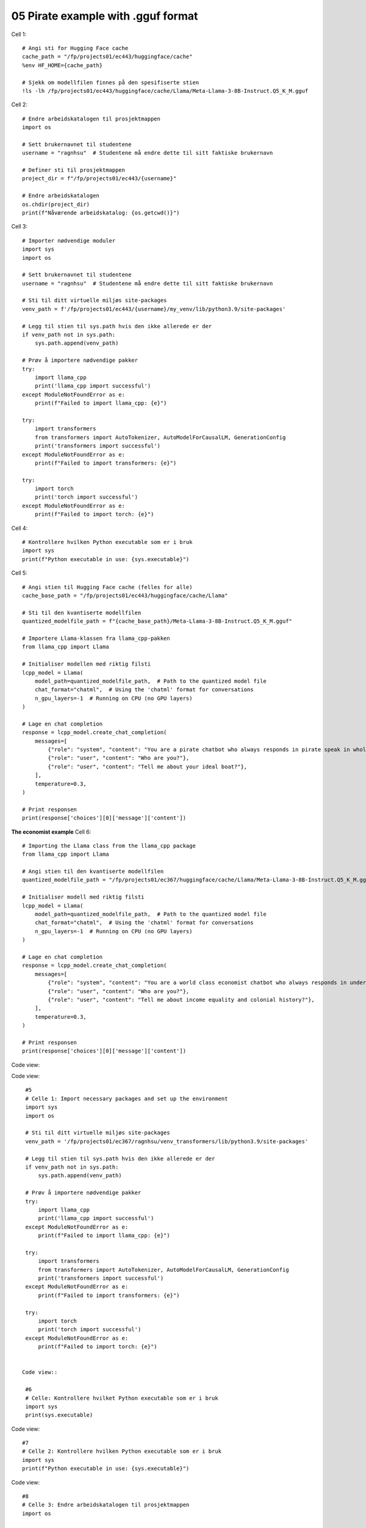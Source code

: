 .. _07_pirat:
05 Pirate example with .gguf format
==============

Cell  1::

  # Angi sti for Hugging Face cache
  cache_path = "/fp/projects01/ec443/huggingface/cache"
  %env HF_HOME={cache_path}
  
  # Sjekk om modellfilen finnes på den spesifiserte stien
  !ls -lh /fp/projects01/ec443/huggingface/cache/Llama/Meta-Llama-3-8B-Instruct.Q5_K_M.gguf



Cell 2::

  # Endre arbeidskatalogen til prosjektmappen
  import os
  
  # Sett brukernavnet til studentene
  username = "ragnhsu"  # Studentene må endre dette til sitt faktiske brukernavn
  
  # Definer sti til prosjektmappen
  project_dir = f"/fp/projects01/ec443/{username}"
  
  # Endre arbeidskatalogen
  os.chdir(project_dir)
  print(f"Nåværende arbeidskatalog: {os.getcwd()}")

Cell 3::

  # Importer nødvendige moduler
  import sys
  import os
  
  # Sett brukernavnet til studentene
  username = "ragnhsu"  # Studentene må endre dette til sitt faktiske brukernavn
  
  # Sti til ditt virtuelle miljøs site-packages
  venv_path = f'/fp/projects01/ec443/{username}/my_venv/lib/python3.9/site-packages'
  
  # Legg til stien til sys.path hvis den ikke allerede er der
  if venv_path not in sys.path:
      sys.path.append(venv_path)
  
  # Prøv å importere nødvendige pakker
  try:
      import llama_cpp
      print('llama_cpp import successful')
  except ModuleNotFoundError as e:
      print(f"Failed to import llama_cpp: {e}")
  
  try:
      import transformers
      from transformers import AutoTokenizer, AutoModelForCausalLM, GenerationConfig
      print('transformers import successful')
  except ModuleNotFoundError as e:
      print(f"Failed to import transformers: {e}")
  
  try:
      import torch
      print('torch import successful')
  except ModuleNotFoundError as e:
      print(f"Failed to import torch: {e}")

Cell 4::

  # Kontrollere hvilken Python executable som er i bruk
  import sys
  print(f"Python executable in use: {sys.executable}")

Cell 5::

  # Angi stien til Hugging Face cache (felles for alle)
  cache_base_path = "/fp/projects01/ec443/huggingface/cache/Llama"
  
  # Sti til den kvantiserte modellfilen
  quantized_modelfile_path = f"{cache_base_path}/Meta-Llama-3-8B-Instruct.Q5_K_M.gguf"
  
  # Importere Llama-klassen fra llama_cpp-pakken
  from llama_cpp import Llama
  
  # Initialiser modellen med riktig filsti
  lcpp_model = Llama(
      model_path=quantized_modelfile_path,  # Path to the quantized model file
      chat_format="chatml",  # Using the 'chatml' format for conversations
      n_gpu_layers=-1  # Running on CPU (no GPU layers)
  )
  
  # Lage en chat completion
  response = lcpp_model.create_chat_completion(
      messages=[
          {"role": "system", "content": "You are a pirate chatbot who always responds in pirate speak in whole sentences!"},
          {"role": "user", "content": "Who are you?"},
          {"role": "user", "content": "Tell me about your ideal boat?"},
      ],
      temperature=0.3,
  )
  
  # Print responsen
  print(response['choices'][0]['message']['content'])


**The economist example**
Cell 6::

    # Importing the Llama class from the llama_cpp package
    from llama_cpp import Llama
    
    # Angi stien til den kvantiserte modellfilen
    quantized_modelfile_path = "/fp/projects01/ec367/huggingface/cache/Llama/Meta-Llama-3-8B-Instruct.Q5_K_M.gguf"
    
    # Initialiser modell med riktig filsti
    lcpp_model = Llama(
        model_path=quantized_modelfile_path,  # Path to the quantized model file
        chat_format="chatml",  # Using the 'chatml' format for conversations
        n_gpu_layers=-1  # Running on CPU (no GPU layers)
    )
    
    # Lage en chat completion
    response = lcpp_model.create_chat_completion(
        messages=[
            {"role": "system", "content": "You are a world class economist chatbot who always responds in understandable speak in whole sentences!"},
            {"role": "user", "content": "Who are you?"},
            {"role": "user", "content": "Tell me about income equality and colonial history?"},
        ],
        temperature=0.3,
    )
    
    # Print responsen
    print(response['choices'][0]['message']['content'])


Code view::



Code view::

  #5
  # Celle 1: Import necessary packages and set up the environment
  import sys
  import os
  
  # Sti til ditt virtuelle miljøs site-packages
  venv_path = '/fp/projects01/ec367/ragnhsu/venv_transformers/lib/python3.9/site-packages'
  
  # Legg til stien til sys.path hvis den ikke allerede er der
  if venv_path not in sys.path:
      sys.path.append(venv_path)
  
  # Prøv å importere nødvendige pakker
  try:
      import llama_cpp
      print('llama_cpp import successful')
  except ModuleNotFoundError as e:
      print(f"Failed to import llama_cpp: {e}")
  
  try:
      import transformers
      from transformers import AutoTokenizer, AutoModelForCausalLM, GenerationConfig
      print('transformers import successful')
  except ModuleNotFoundError as e:
      print(f"Failed to import transformers: {e}")
  
  try:
      import torch
      print('torch import successful')
  except ModuleNotFoundError as e:
      print(f"Failed to import torch: {e}")
    
    
 Code view::   

  #6
  # Celle: Kontrollere hvilket Python executable som er i bruk
  import sys
  print(sys.executable)

Code view::

  #7
  # Celle 2: Kontrollere hvilken Python executable som er i bruk
  import sys
  print(f"Python executable in use: {sys.executable}")

Code view::

  #8
  # Celle 3: Endre arbeidskatalogen til prosjektmappen
  import os
  
  os.chdir("/fp/projects01/ec367/ragnhsu")
  print(f"Nåværende arbeidskatalog: {os.getcwd()}")

Code view::

  #9
  # Importing the Llama class from the llama_cpp package
  from llama_cpp import Llama
  
  # Angi stien til den kvantiserte modellfilen
  quantized_modelfile_path = "/fp/projects01/ec367/huggingface/cache/Llama/Meta-Llama-3-8B-Instruct.Q5_K_M.gguf"
  
  # Initialiser modell med riktig filsti
  lcpp_model = Llama(
      model_path=quantized_modelfile_path,  # Path to the quantized model file
      chat_format="chatml",  # Using the 'chatml' format for conversations
      n_gpu_layers=-1  # Running on CPU (no GPU layers)
  )
  
  # Lage en chat completion
  response = lcpp_model.create_chat_completion(
      messages=[
          {"role": "system", "content": "You are a pirate chatbot who always responds in pirate speak in whole sentences!"},
          {"role": "user", "content": "Who are you?"},
          {"role": "user", "content": "Tell me about your ideal boat?"},
      ],
      temperature=0.3,
  )
  
  # Print responsen
  print(response['choices'][0]['message']['content'])

Code view::

  #10
  # Celle 8: Oppdater requirements.txt og installer pakkene
  
  # Eksporter alle installerte pakker til requirements.txt
  !pip freeze > /fp/homes01/u01/ec-ragnhsu/requirements.txt
  
  # Installer pakkene fra requirements.txt med --user flagget
  !pip install --user -r /fp/homes01/u01/ec-ragnhsu/requirements.txt
